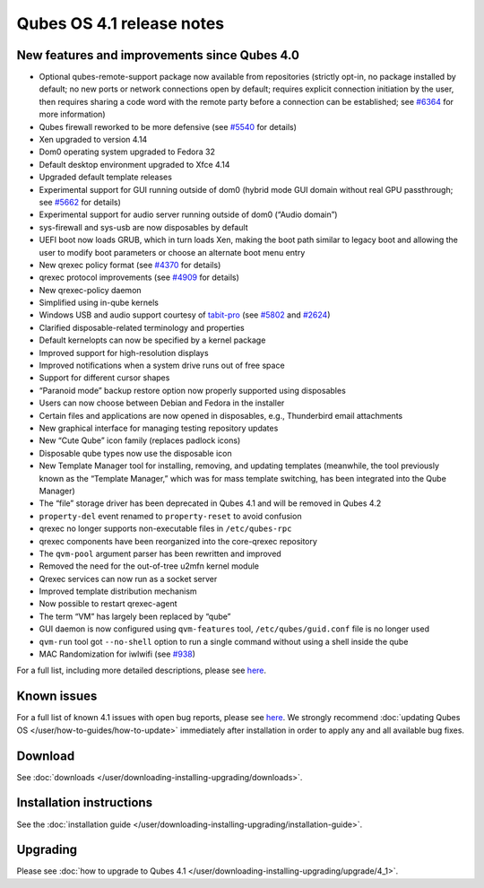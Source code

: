 ==========================
Qubes OS 4.1 release notes
==========================


New features and improvements since Qubes 4.0
---------------------------------------------


- Optional qubes-remote-support package now available from repositories
  (strictly opt-in, no package installed by default; no new ports or
  network connections open by default; requires explicit connection
  initiation by the user, then requires sharing a code word with the
  remote party before a connection can be established; see
  `#6364 <https://github.com/QubesOS/qubes-issues/issues/6364>`__ for
  more information)

- Qubes firewall reworked to be more defensive (see
  `#5540 <https://github.com/QubesOS/qubes-issues/issues/5540>`__ for
  details)

- Xen upgraded to version 4.14

- Dom0 operating system upgraded to Fedora 32

- Default desktop environment upgraded to Xfce 4.14

- Upgraded default template releases

- Experimental support for GUI running outside of dom0 (hybrid mode GUI
  domain without real GPU passthrough; see
  `#5662 <https://github.com/QubesOS/qubes-issues/issues/5662>`__ for
  details)

- Experimental support for audio server running outside of dom0 (“Audio
  domain”)

- sys-firewall and sys-usb are now disposables by default

- UEFI boot now loads GRUB, which in turn loads Xen, making the boot
  path similar to legacy boot and allowing the user to modify boot
  parameters or choose an alternate boot menu entry

- New qrexec policy format (see
  `#4370 <https://github.com/QubesOS/qubes-issues/issues/4370>`__ for
  details)

- qrexec protocol improvements (see
  `#4909 <https://github.com/QubesOS/qubes-issues/issues/4909>`__ for
  details)

- New qrexec-policy daemon

- Simplified using in-qube kernels

- Windows USB and audio support courtesy of
  `tabit-pro <https://github.com/tabit-pro>`__ (see
  `#5802 <https://github.com/QubesOS/qubes-issues/issues/5802>`__ and
  `#2624 <https://github.com/QubesOS/qubes-issues/issues/2624>`__)

- Clarified disposable-related terminology and properties

- Default kernelopts can now be specified by a kernel package

- Improved support for high-resolution displays

- Improved notifications when a system drive runs out of free space

- Support for different cursor shapes

- “Paranoid mode” backup restore option now properly supported using
  disposables

- Users can now choose between Debian and Fedora in the installer

- Certain files and applications are now opened in disposables, e.g.,
  Thunderbird email attachments

- New graphical interface for managing testing repository updates

- New “Cute Qube” icon family (replaces padlock icons)

- Disposable qube types now use the disposable icon

- New Template Manager tool for installing, removing, and updating
  templates (meanwhile, the tool previously known as the “Template
  Manager,” which was for mass template switching, has been integrated
  into the Qube Manager)

- The “file” storage driver has been deprecated in Qubes 4.1 and will
  be removed in Qubes 4.2

- ``property-del`` event renamed to ``property-reset`` to avoid
  confusion

- qrexec no longer supports non-executable files in ``/etc/qubes-rpc``

- qrexec components have been reorganized into the core-qrexec
  repository

- The ``qvm-pool`` argument parser has been rewritten and improved

- Removed the need for the out-of-tree u2mfn kernel module

- Qrexec services can now run as a socket server

- Improved template distribution mechanism

- Now possible to restart qrexec-agent

- The term “VM” has largely been replaced by “qube”

- GUI daemon is now configured using ``qvm-features`` tool,
  ``/etc/qubes/guid.conf`` file is no longer used

- ``qvm-run`` tool got ``--no-shell`` option to run a single command
  without using a shell inside the qube

- MAC Randomization for iwlwifi (see
  `#938 <https://github.com/QubesOS/qubes-issues/issues/938>`__)



For a full list, including more detailed descriptions, please see
`here <https://github.com/QubesOS/qubes-issues/issues?q=is%3Aissue+sort%3Aupdated-desc+milestone%3A%22Release+4.1%22+label%3A%22release+notes%22+is%3Aclosed>`__.

Known issues
------------


For a full list of known 4.1 issues with open bug reports, please see
`here <https://github.com/QubesOS/qubes-issues/issues?q=is%3Aopen+is%3Aissue+milestone%3A%22Release+4.1%22+label%3A%22T%3A+bug%22>`__.
We strongly recommend :doc:`updating Qubes OS </user/how-to-guides/how-to-update>`
immediately after installation in order to apply any and all available
bug fixes.

Download
--------


See :doc:`downloads </user/downloading-installing-upgrading/downloads>`.

Installation instructions
-------------------------


See the :doc:`installation guide </user/downloading-installing-upgrading/installation-guide>`.

Upgrading
---------


Please see :doc:`how to upgrade to Qubes 4.1 </user/downloading-installing-upgrading/upgrade/4_1>`.

